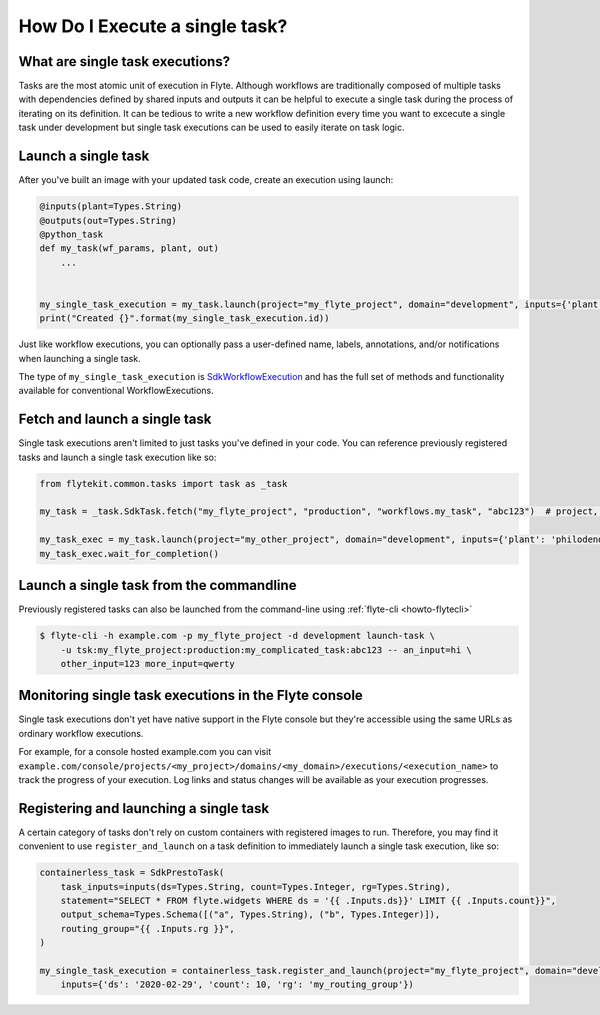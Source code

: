 .. _howto_exec_single_task:

####################################
How Do I Execute a single task?
####################################


What are single task executions?
================================

Tasks are the most atomic unit of execution in Flyte.  Although workflows are traditionally composed of multiple tasks with dependencies
defined by shared inputs and outputs it can be helpful to execute a single task during the process of iterating on its definition.
It can be tedious to write a new workflow definition every time you want to excecute a single task under development but single task
executions can be used to easily iterate on task logic.

Launch a single task
====================

After you've built an image with your updated task code, create an execution using launch:

.. code-block:: python

     @inputs(plant=Types.String)
     @outputs(out=Types.String)
     @python_task
     def my_task(wf_params, plant, out)
         ...


     my_single_task_execution = my_task.launch(project="my_flyte_project", domain="development", inputs={'plant': 'ficus'})
     print("Created {}".format(my_single_task_execution.id))

Just like workflow executions, you can optionally pass a user-defined name, labels, annotations, and/or notifications when launching a single task.

The type of ``my_single_task_execution`` is `SdkWorkflowExecution <https://github.com/lyft/flytekit/blob/1926b1285591ae941d7fc9bd4c2e4391c5c1b21b/flytekit/common/workflow_execution.py#L14>`_
and has the full set of methods and functionality available for conventional WorkflowExecutions.


Fetch and launch a single task
==============================

Single task executions aren't limited to just tasks you've defined in your code. You can reference previously registered tasks and launch a single task execution like so:

.. code-block:: python

     from flytekit.common.tasks import task as _task

     my_task = _task.SdkTask.fetch("my_flyte_project", "production", "workflows.my_task", "abc123")  # project, domain, name, version

     my_task_exec = my_task.launch(project="my_other_project", domain="development", inputs={'plant': 'philodendron'})
     my_task_exec.wait_for_completion()


Launch a single task from the commandline
=========================================

Previously registered tasks can also be launched from the command-line using :ref:`flyte-cli <howto-flytecli>`

.. code-block:: console

    $ flyte-cli -h example.com -p my_flyte_project -d development launch-task \
        -u tsk:my_flyte_project:production:my_complicated_task:abc123 -- an_input=hi \
        other_input=123 more_input=qwerty


Monitoring single task executions in the Flyte console
======================================================

Single task executions don't yet have native support in the Flyte console but they're accessible using the same URLs as ordinary workflow executions.

For example, for a console hosted example.com you can visit ``example.com/console/projects/<my_project>/domains/<my_domain>/executions/<execution_name>`` to track the progress of
your execution. Log links and status changes will be available as your execution progresses.


Registering and launching a single task
=======================================

A certain category of tasks don't rely on custom containers with registered images to run. Therefore, you may find it convenient to use
``register_and_launch`` on a task definition to immediately launch a single task execution, like so:

.. code-block:: python

    containerless_task = SdkPrestoTask(
        task_inputs=inputs(ds=Types.String, count=Types.Integer, rg=Types.String),
        statement="SELECT * FROM flyte.widgets WHERE ds = '{{ .Inputs.ds}}' LIMIT {{ .Inputs.count}}",
        output_schema=Types.Schema([("a", Types.String), ("b", Types.Integer)]),
        routing_group="{{ .Inputs.rg }}",
    )

    my_single_task_execution = containerless_task.register_and_launch(project="my_flyte_project", domain="development",
        inputs={'ds': '2020-02-29', 'count': 10, 'rg': 'my_routing_group'})

